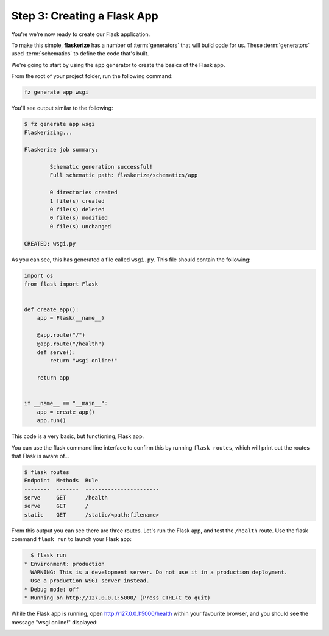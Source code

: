 Step 3: Creating a Flask App
============================

You're we're now ready to create our Flask application.

To make this simple, **flaskerize** has a number of :term:`generators` that will build code for us.
These :term:`generators` used :term:`schematics` to define the code that's built.

We're going to start by using the ``app`` generator to create the basics of the Flask app.

From the root of your project folder, run the following command:

.. code-block:: bash

  fz generate app wsgi

You'll see output similar to the following:

.. code-block:: bash

  $ fz generate app wsgi
  Flaskerizing...

  Flaskerize job summary:

          Schematic generation successful!
          Full schematic path: flaskerize/schematics/app

          0 directories created
          1 file(s) created
          0 file(s) deleted
          0 file(s) modified
          0 file(s) unchanged

  CREATED: wsgi.py

As you can see, this has generated a file called ``wsgi.py``. 
This file should contain the following:

.. code-block:: python

  import os
  from flask import Flask


  def create_app():
      app = Flask(__name__)

      @app.route("/")
      @app.route("/health")
      def serve():
          return "wsgi online!"

      return app


  if __name__ == "__main__":
      app = create_app()
      app.run()


This code is a very basic, but functioning, Flask app.

You can use the flask command line interface to confirm this by running ``flask routes``,
which will print out the routes that Flask is aware of...

.. code-block:: bash

  $ flask routes
  Endpoint  Methods  Rule
  --------  -------  -----------------------
  serve     GET      /health
  serve     GET      /
  static    GET      /static/<path:filename>

From this output you can see there are three routes. Let's run the Flask app, and test the ``/health`` route.
Use the flask command ``flask run`` to launch your Flask app:

.. code-block:: bash

    $ flask run
  * Environment: production
    WARNING: This is a development server. Do not use it in a production deployment.
    Use a production WSGI server instead.
  * Debug mode: off
  * Running on http://127.0.0.1:5000/ (Press CTRL+C to quit)


While the Flask app is running, open http://127.0.0.1:5000/health within your favourite browser,
and you should see the message "wsgi online!" displayed:

.. image:: images/health-endpoint.png
